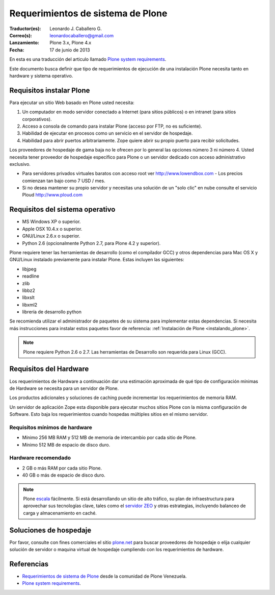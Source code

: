 .. -*- coding: utf-8 -*-

.. highlight:: rest

.. _requerimientos_sistema:

====================================
­­Requerimientos de sistema de Plone
====================================

:Traductor(es): Leonardo J. Caballero G.
:Correo(s): leonardocaballero@gmail.com
:Lanzamiento: Plone 3.x, Plone 4.x
:Fecha: 17 de junio de 2013

En esta es una traducción del articulo llamado `Plone system requirements`_.

­Este documento busca definir que tipo de requerimientos de ejecución 
de una instalación Plone necesita tanto en hardware y sistema operativo.


Requisitos instalar Plone
-------------------------

Para ejecutar un sitio Web basado en Plone usted necesita:


1.  Un computador en modo servidor conectado a Internet (para sitios
    públicos) o en intranet (para sitios corporativos).
2.  Acceso a consola de comando para instalar Plone (acceso por FTP, no
    es suficiente).
3.  Habilidad de ejecutar en procesos como un servicio en el servidor de
    hospedaje.
4.  Habilidad para abrir puertos arbitrariamente. Zope quiere abrir su
    propio puerto para recibir solicitudes.

Los proveedores de hospedaje de gama baja no le ofrecen por lo general las
opciones número 3 ni número 4. Usted necesita tener proveedor de hospedaje
específico para Plone o un servidor dedicado con acceso administrativo
exclusivo.

-   Para servidores privados virtuales baratos con acceso root ver 
    http://www.lowendbox.com - Los precios comienzan tan bajo como 7 USD / mes.

-   Si no desea mantener su propio servidor y necesitas una solución de un 
    "solo clic" en nube consulte el servicio Ploud http://www.ploud.com

Requisitos del sistema operativo
--------------------------------

-   MS Windows XP o superior.
-   Apple OSX 10.4.x o superior.
-   GNU/Linux 2.6.x o superior.
-   Python 2.6 (opcionalmente Python 2.7, para Plone 4.2 y superior).

Plone requiere tener las herramientas de desarrollo (como el compilador GCC) 
y otros dependencias para Mac OS X y GNU/Linux instalado previamente para 
instalar Plone. Estas incluyen las siguientes:

-   libjpeg
-   readline
-   zlib
-   libbz2
-   libxslt
-   libxml2
-   librería de desarrollo python

Se recomienda utilizar el administrador de paquetes de su sistema para implementar 
estas dependencias. Si necesita más instrucciones para instalar estos paquetes 
favor de referencia: :ref:`Instalación de Plone <instalando_plone>`.

.. note::
    Plone requiere Python 2.6 o 2.7. Las herramientas de Desarrollo son requerida para Linux (GCC).

Requisitos del Hardware
-----------------------

Los requerimientos de Hardware a continuación dar una estimación aproximada
de qué tipo de configuración mínimas de Hardware se necesita para un servidor
de Plone.

Los productos adicionales y soluciones de caching puede incrementar los
requerimientos de memoria RAM.

Un servidor de aplicación Zope esta disponible para ejecutar muchos sitios
Plone con la misma configuración de Software. Esto baja los requerimientos
cuando hospedas múltiples sitios en el mismo servidor.


Requisitos mínimos de hardware
~~~~~~~~~~~~~~~~~~~~~~~~~~~~~~

-   Mínimo 256 MB RAM y 512 MB de memoria de intercambio por cada sitio
    de Plone.
-   Mínimo 512 MB de espacio de disco duro.


Hardware recomendado
~~~~~~~~~~~~~~~~~~~~

-   2 GB o más RAM por cada sitio Plone.
-   40 GB o más de espacio de disco duro.

.. note::
    Plone `escala`_ fácilmente. Si está desarrollando un sitio de alto tráfico, 
    su plan de infraestructura para aprovechar sus tecnologías clave, tales 
    como el `servidor ZEO`_ y otras estrategias, incluyendo balanceo de carga 
    y almacenamiento en caché.


Soluciones de hospedaje
-----------------------

Por favor, consulte con fines comerciales el sitio `plone.net`_ para buscar
proveedores de hospedaje o elija cualquier solución de servidor o maquina
virtual de hospedaje cumpliendo con los requerimientos de hardware.

Referencias
-----------

-   `Requerimientos de sistema de Plone`_ desde la comunidad de Plone Venezuela.
-   `Plone system requirements`_.

.. _Requerimientos de sistema de Plone: http://www.coactivate.org/projects/ploneve/~xad~xadrequerimientos-de-sistema-de-plone
.. _plone.net: http://plone.net/hosting-providers
.. _Plone system requirements: http://plone.org/documentation/kb/plone-system-requirements
.. _Hosting providers from plone.net website: http://plone.org/support/hosting-providers
.. _escala: http://plone.org/documentation/faq/scalability
.. _servidor ZEO: http://plone.org/documentation/glossary/zeo-server
